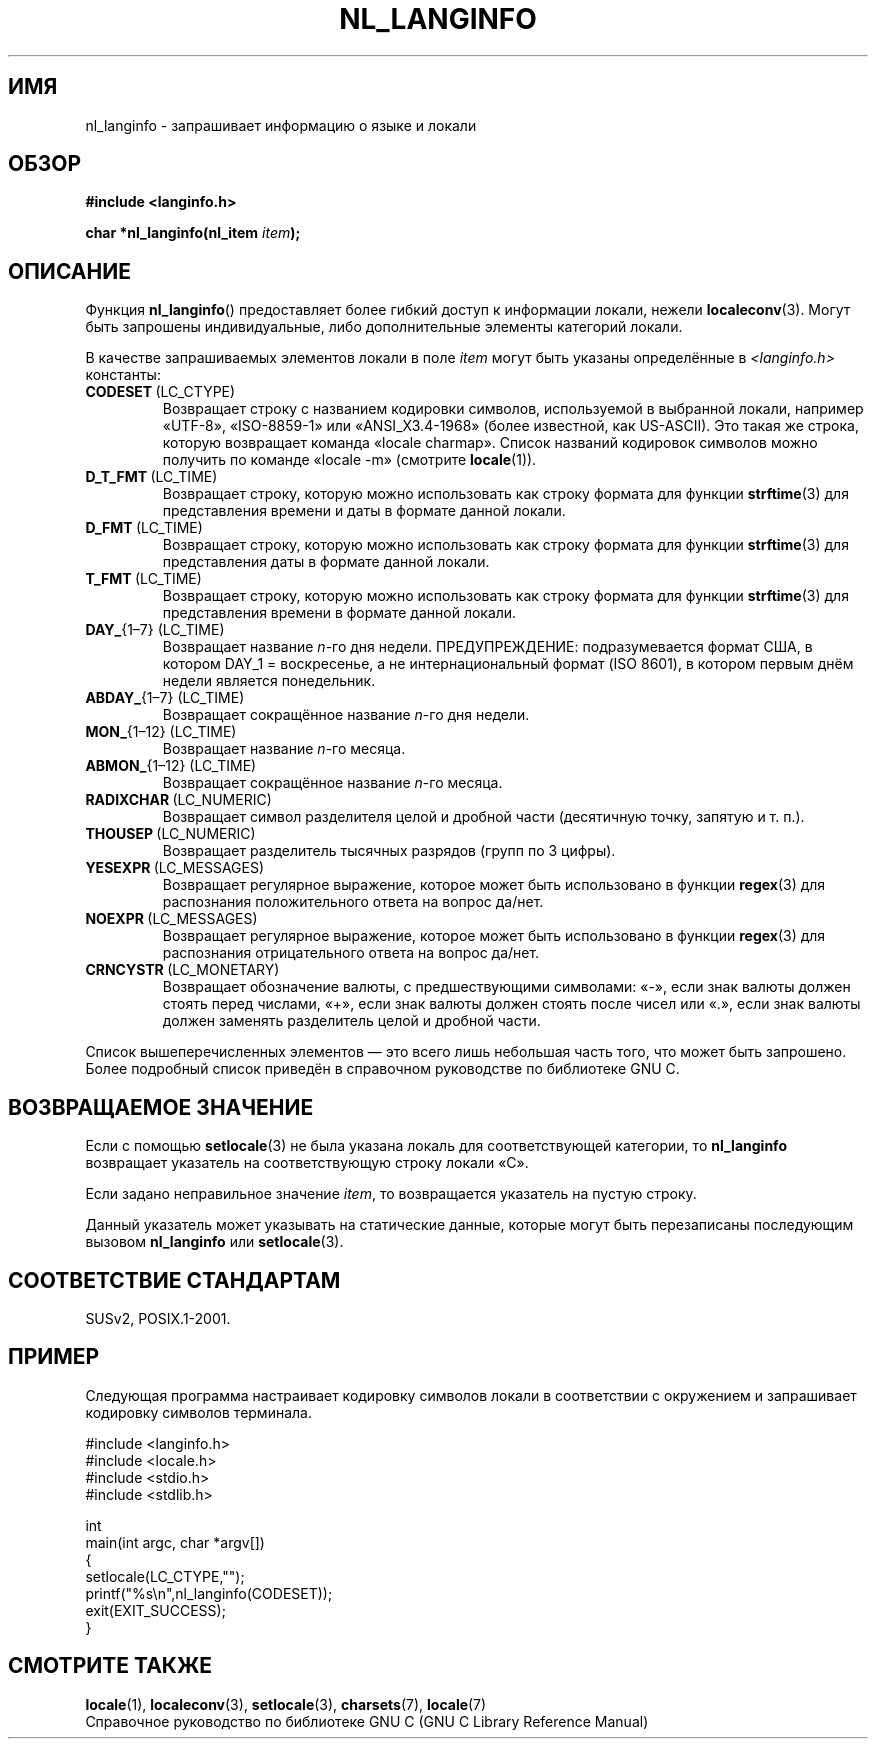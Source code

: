 .\" Copyright (c) 2001 Markus Kuhn <mkuhn@acm.org>
.\"
.\" This is free documentation; you can redistribute it and/or
.\" modify it under the terms of the GNU General Public License as
.\" published by the Free Software Foundation; either version 2 of
.\" the License, or (at your option) any later version.
.\"
.\" References consulted:
.\"   GNU glibc-2 manual
.\"   OpenGroup's Single UNIX specification http://www.UNIX-systems.org/online.html
.\"
.\" Corrected prototype, 2002-10-18, aeb
.\"
.\"*******************************************************************
.\"
.\" This file was generated with po4a. Translate the source file.
.\"
.\"*******************************************************************
.TH NL_LANGINFO 3 2010\-10\-03 GNU "Руководство программиста Linux"
.SH ИМЯ
nl_langinfo \- запрашивает информацию о языке и локали
.SH ОБЗОР
.nf
\fB#include <langinfo.h>\fP
.sp
\fBchar *nl_langinfo(nl_item \fP\fIitem\fP\fB);\fP
.fi
.SH ОПИСАНИЕ
Функция \fBnl_langinfo\fP() предоставляет более гибкий доступ к информации
локали, нежели \fBlocaleconv\fP(3). Могут быть запрошены индивидуальные, либо
дополнительные элементы категорий локали.
.PP
В качестве запрашиваемых элементов локали в поле \fIitem\fP могут быть указаны
определённые в \fI<langinfo.h>\fP константы:
.TP 
\fBCODESET\fP\ (LC_CTYPE)
Возвращает строку с названием кодировки символов, используемой в выбранной
локали, например «UTF\-8», «ISO\-8859\-1» или «ANSI_X3.4\-1968» (более
известной, как US\-ASCII). Это такая же строка, которую возвращает команда
«locale charmap». Список названий кодировок символов можно получить по
команде «locale \-m» (смотрите \fBlocale\fP(1)).
.TP 
\fBD_T_FMT\fP\ (LC_TIME)
Возвращает строку, которую можно использовать как строку формата для функции
\fBstrftime\fP(3) для представления времени и даты в формате данной локали.
.TP 
\fBD_FMT\fP\ (LC_TIME)
Возвращает строку, которую можно использовать как строку формата для функции
\fBstrftime\fP(3) для представления даты в формате данной локали.
.TP 
\fBT_FMT\fP\ (LC_TIME)
Возвращает строку, которую можно использовать как строку формата для функции
\fBstrftime\fP(3) для представления времени в формате данной локали.
.TP 
\fBDAY_\fP{1\(en7} (LC_TIME)
Возвращает название \fIn\fP\-го дня недели. ПРЕДУПРЕЖДЕНИЕ: подразумевается
формат США, в котором DAY_1 = воскресенье, а не интернациональный формат
(ISO 8601), в котором первым днём недели является понедельник.
.TP 
\fBABDAY_\fP{1\(en7} (LC_TIME)
Возвращает сокращённое название \fIn\fP\-го дня недели.
.TP 
\fBMON_\fP{1\(en12} (LC_TIME)
Возвращает название \fIn\fP\-го месяца.
.TP 
\fBABMON_\fP{1\(en12} (LC_TIME)
Возвращает сокращённое название \fIn\fP\-го месяца.
.TP 
\fBRADIXCHAR\fP\ (LC_NUMERIC)
Возвращает символ разделителя целой и дробной части (десятичную точку,
запятую и т. п.).
.TP 
\fBTHOUSEP\fP\ (LC_NUMERIC)
Возвращает разделитель тысячных разрядов (групп по 3 цифры).
.TP 
\fBYESEXPR\fP\ (LC_MESSAGES)
Возвращает регулярное выражение, которое может быть использовано в функции
\fBregex\fP(3) для распознания положительного ответа на вопрос да/нет.
.TP 
\fBNOEXPR\fP\ (LC_MESSAGES)
Возвращает регулярное выражение, которое может быть использовано в функции
\fBregex\fP(3) для распознания отрицательного ответа на вопрос да/нет.
.TP 
\fBCRNCYSTR\fP\ (LC_MONETARY)
Возвращает обозначение валюты, с предшествующими символами: «\-», если знак
валюты должен стоять перед числами, «+», если знак валюты должен стоять
после чисел или «.», если знак валюты должен заменять разделитель целой и
дробной части.
.PP
Список вышеперечисленных элементов — это всего лишь небольшая часть того,
что может быть запрошено. Более подробный список приведён в справочном
руководстве по библиотеке GNU C.
.SH "ВОЗВРАЩАЕМОЕ ЗНАЧЕНИЕ"
Если с помощью \fBsetlocale\fP(3) не была указана локаль для соответствующей
категории, то \fBnl_langinfo\fP возвращает указатель на соответствующую строку
локали «C».
.PP
Если задано неправильное значение \fIitem\fP, то возвращается указатель на
пустую строку.
.PP
Данный указатель может указывать на статические данные, которые могут быть
перезаписаны последующим вызовом \fBnl_langinfo\fP или \fBsetlocale\fP(3).
.SH "СООТВЕТСТВИЕ СТАНДАРТАМ"
SUSv2, POSIX.1\-2001.
.SH ПРИМЕР
Следующая программа настраивает кодировку символов локали в соответствии с
окружением и запрашивает кодировку символов терминала.
.LP
.nf
#include <langinfo.h>
#include <locale.h>
#include <stdio.h>
#include <stdlib.h>

int
main(int argc, char *argv[])
{
    setlocale(LC_CTYPE,"");
    printf("%s\en",nl_langinfo(CODESET));
    exit(EXIT_SUCCESS);
}
.fi
.SH "СМОТРИТЕ ТАКЖЕ"
\fBlocale\fP(1), \fBlocaleconv\fP(3), \fBsetlocale\fP(3), \fBcharsets\fP(7),
\fBlocale\fP(7)
.br
Справочное руководство по библиотеке GNU C  (GNU C Library Reference Manual)
